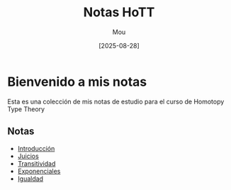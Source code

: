 #+TITLE: Notas HoTT
#+AUTHOR: Mou
#+DATE: [2025-08-28]
#+EXPORT_FILE_NAME: index
#+STARTUP: overview

* Bienvenido a mis notas
Esta es una colección de mis notas de estudio para el curso de Homotopy Type Theory

** Notas

- [[file:./introduccion.org][Introducción]]
- [[file:./juicios.org][Juicios]]
- [[./transitividad.org][Transitividad]]
- [[./exponenciales.org][Exponenciales]]
- [[./igualdad.org][Igualdad]]
